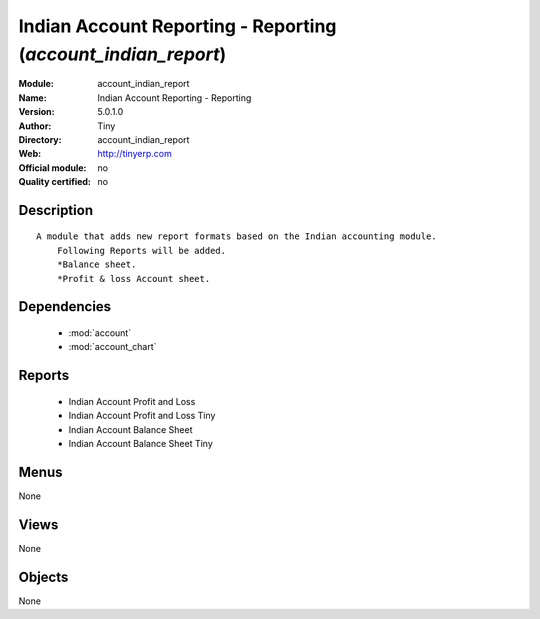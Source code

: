 
.. module:: account_indian_report
    :synopsis: Indian Account Reporting - Reporting 
    :noindex:
.. 

.. raw:: html

    <link rel="stylesheet" href="../_static/hide_objects_in_sidebar.css" type="text/css" />

Indian Account Reporting - Reporting (*account_indian_report*)
==============================================================
:Module: account_indian_report
:Name: Indian Account Reporting - Reporting
:Version: 5.0.1.0
:Author: Tiny
:Directory: account_indian_report
:Web: http://tinyerp.com
:Official module: no
:Quality certified: no

Description
-----------

::

  A module that adds new report formats based on the Indian accounting module.
      Following Reports will be added.
      *Balance sheet.
      *Profit & loss Account sheet.

Dependencies
------------

 * :mod:`account`
 * :mod:`account_chart`

Reports
-------

 * Indian Account Profit and Loss

 * Indian Account Profit and Loss Tiny

 * Indian Account Balance Sheet

 * Indian Account Balance Sheet Tiny

Menus
-------


None


Views
-----


None



Objects
-------

None
